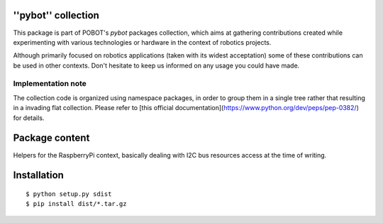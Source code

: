 ''pybot'' collection
====================

This package is part of POBOT's `pybot` packages collection, which aims
at gathering contributions created while experimenting with various technologies or
hardware in the context of robotics projects.

Although primarily focused on robotics applications (taken with its widest acceptation)
some of these contributions can be used in other contexts. Don't hesitate to keep us informed
on any usage you could have made.

Implementation note
-------------------

The collection code is organized using namespace packages, in order to group them in
a single tree rather that resulting in a invading flat collection. Please refer to [this official
documentation](https://www.python.org/dev/peps/pep-0382/) for details.

Package content
===============

Helpers for the RaspberryPi context, basically dealing with I2C bus resources access at the time
of writing.

Installation
============

::

    $ python setup.py sdist
    $ pip install dist/*.tar.gz

